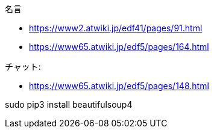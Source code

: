 
名言

* https://www2.atwiki.jp/edf41/pages/91.html
* https://www65.atwiki.jp/edf5/pages/164.html

チャット:

* https://www65.atwiki.jp/edf5/pages/148.html

sudo pip3 install beautifulsoup4
